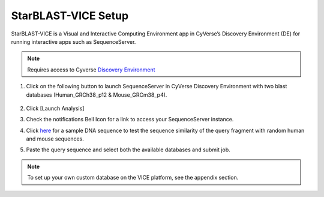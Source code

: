 StarBLAST-VICE Setup
--------------------

StarBLAST-VICE is a Visual and Interactive Computing Environment app in CyVerse’s Discovery Environment (DE) for running interactive apps such as SequenceServer. 

.. note::

   Requires access to Cyverse `Discovery Environment <https://de.cyverse.org/de/>`_

1. Click on the following button to launch SequenceServer in CyVerse Discovery Environment with two blast databases (Human_GRCh38_p12 & Mouse_GRCm38_p4).

	|seqserver_QL|_
	
2. Click [Launch Analysis]
3. Check the notifications Bell Icon for a link to access your SequenceServer instance.
4. Click `here <https://www.ncbi.nlm.nih.gov/nuccore/NG_007114.1?from=4986&to=6416&report=fasta>`_ for a sample DNA sequence to test the sequence similarity of the query fragment with random human and mouse sequences.
5. Paste the query sequence and select both the available databases and submit job.

.. note::
   To set up your own custom database on the VICE platform, see the appendix section.

.. |seqserver_QL| image:: https://de.cyverse.org/Powered-By-CyVerse-blue.svg
.. _seqserver_QL: https://de.cyverse.org/de/?type=quick-launch&quick-launch-id=0ade6455-4876-49cc-9b37-a29129d9558a&app-id=ab404686-ff20-11e9-a09c-008cfa5ae621

.. |concept_map| image:: ./img/concept_map.png
    :width: 700
.. _concept_map: 

.. |CyVerse logo| image:: ./img/cyverse_rgb.png
    :width: 700
.. _CyVerse logo: http://learning.cyverse.org/
.. |Home_Icon| image:: ./img/homeicon.png
    :width: 25
.. _Home_Icon: http://learning.cyverse.org/
.. |starblast_logo| image:: ./img/starblast.jpeg
    :width: 700
.. _starblast_logo:   
.. |discovery_enviornment| raw:: html
.. |Tut_0| image:: ./img/JS_03.png
    :width: 700
.. _Tut_0: https://raw.githubusercontent.com/uacic/StarBlast/master/img/JS_03.png
.. |Tut_0B| image:: ./img/JS_04.png
    :width: 700
.. _Tut_0B: https://raw.githubusercontent.com/uacic/StarBlast/master/img/JS_04.png
.. |Tut_1| image:: ./img/JS_02.png
    :width: 700
.. _Tut_1: https://raw.githubusercontent.com/uacic/StarBlast/master/img/JS_02.png
.. |Tut_2| image:: ./img/TJS_05.png
    :width: 700
.. _Tut_2: https://raw.githubusercontent.com/uacic/StarBlast/master/img/JS_05.png
.. |Tut_3| image:: ./img/JS_06.png
    :width: 700
.. _Tut_3: https://raw.githubusercontent.com/uacic/StarBlast/master/img/JS_06.png
.. |Tut_4| image:: ./img/JS_07.png
    :width: 700
.. _Tut_4: https://raw.githubusercontent.com/uacic/StarBlast/master/img/JS_07.png
.. |Tut_5| image:: ./img/JS_08.png
    :width: 700
.. _Tut_5: https://raw.githubusercontent.com/uacic/StarBlast/master/img/JS_08.png
.. |Tut_6| image:: ./img/JS_09.png
    :width: 700
.. _Tut_6: https://raw.githubusercontent.com/uacic/StarBlast/master/img/JS_09.png
.. |Tut_7| image:: ./img/JS_10.png
    :width: 700
.. _Tut_7: https://raw.githubusercontent.com/uacic/StarBlast/master/img/JS_10.png
    <a href="https://de.cyverse.org/de/" target="_blank">Discovery Environment</a>